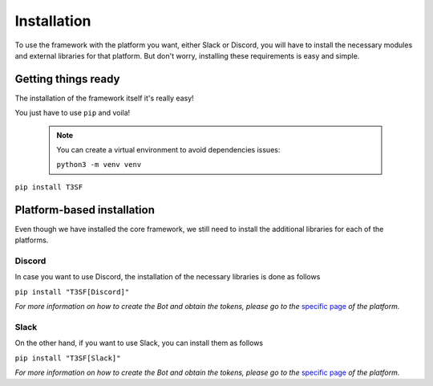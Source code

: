 ************************
Installation
************************

To use the framework with the platform you want, either Slack or Discord, you will have to install the necessary modules and external libraries for that platform. But don't worry, installing these requirements is easy and simple.

Getting things ready
=======================

The installation of the framework itself it's really easy!

You just have to use ``pip`` and voila!

	
	.. note::
		You can create a virtual environment to avoid dependencies issues:
	
		``python3 -m venv venv``

``pip install T3SF``


Platform-based installation
=======================

Even though we have installed the core framework, we still need to install the additional libraries for each of the platforms.

Discord
---------

In case you want to use Discord, the installation of the necessary libraries is done as follows

``pip install "T3SF[Discord]"``

*For more information on how to create the Bot and obtain the tokens, please go to the* `specific page <./Discord.html#bot>`_ *of the platform.*


Slack
---------

On the other hand, if you want to use Slack, you can install them as follows

``pip install "T3SF[Slack]"``

*For more information on how to create the Bot and obtain the tokens, please go to the* `specific page <./Slack.html#bot>`_ *of the platform.*